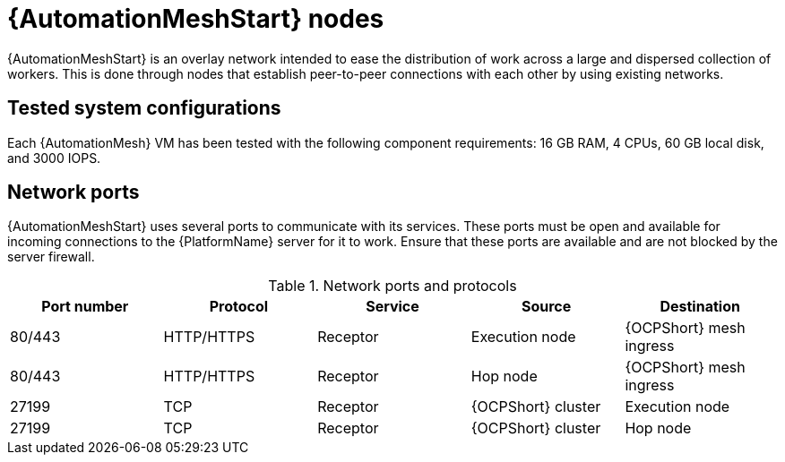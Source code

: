 [id="mesh-nodes"]
= {AutomationMeshStart} nodes

{AutomationMeshStart} is an overlay network intended to ease the distribution of work across a large and dispersed collection of workers. This is done through nodes that establish peer-to-peer connections with each other by using existing networks. 

== Tested system configurations
Each {AutomationMesh} VM has been tested with the following component requirements: 16 GB RAM, 4 CPUs, 60 GB local disk, and 3000 IOPS.

== Network ports
{AutomationMeshStart} uses several ports to communicate with its services. These ports must be open and available for incoming connections to the {PlatformName} server for it to work. Ensure that these ports are available and are not blocked by the server firewall.

.Network ports and protocols
[options="header"]
|====
| Port number | Protocol | Service | Source | Destination
| 80/443 | HTTP/HTTPS | Receptor | Execution node | {OCPShort} mesh ingress
| 80/443 | HTTP/HTTPS | Receptor | Hop node | {OCPShort} mesh ingress
| 27199 | TCP | Receptor | {OCPShort} cluster | Execution node
| 27199 | TCP | Receptor | {OCPShort} cluster | Hop node
|====